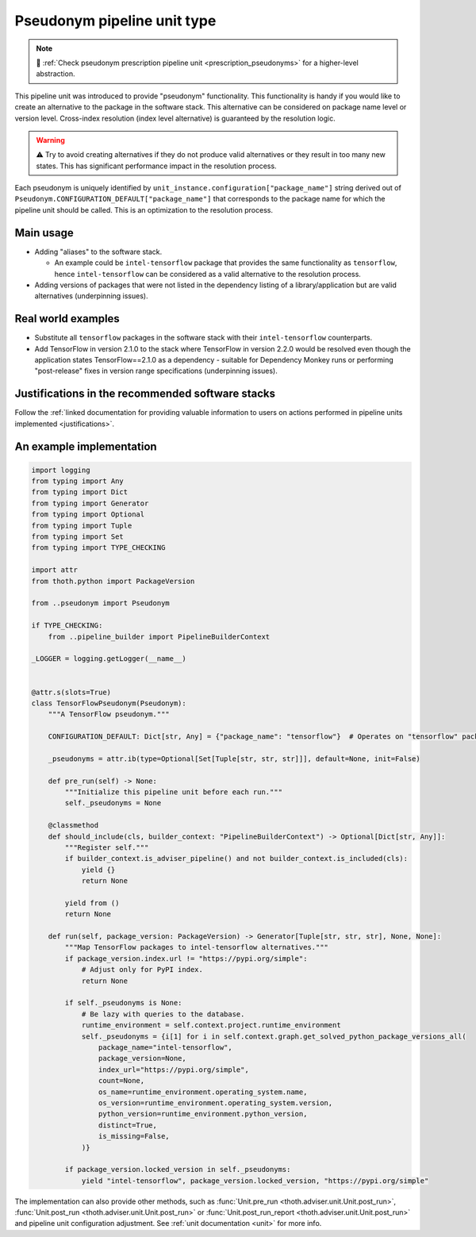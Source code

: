 .. _pseudonyms:

Pseudonym pipeline unit type
----------------------------

.. note::

  💊 :ref:`Check pseudonym prescription pipeline unit <prescription_pseudonyms>`
  for a higher-level abstraction.

This pipeline unit was introduced to provide "pseudonym" functionality. This
functionality is handy if you would like to create an alternative to the
package in the software stack. This alternative can be considered on package
name level or version level. Cross-index resolution (index level alternative)
is guaranteed by the resolution logic.

.. warning::

  ⚠️ Try to avoid creating alternatives if they do not produce valid alternatives
  or they result in too many new states. This has significant performance
  impact in the resolution process.

Each pseudonym is uniquely identified by
``unit_instance.configuration["package_name"]`` string derived out of
``Pseudonym.CONFIGURATION_DEFAULT["package_name"]`` that corresponds to the
package name for which the pipeline unit should be called.  This is an
optimization to the resolution process.

Main usage
==========

* Adding "aliases" to the software stack.

  * An example could be ``intel-tensorflow`` package that provides the same
    functionality as ``tensorflow``, hence ``intel-tensorflow`` can be
    considered as a valid alternative to the resolution process.

* Adding versions of packages that were not listed in the dependency listing of
  a library/application but are valid alternatives (underpinning issues).

Real world examples
===================

* Substitute all ``tensorflow`` packages in the software stack with their
  ``intel-tensorflow`` counterparts.

* Add TensorFlow in version 2.1.0 to the stack where TensorFlow in version
  2.2.0 would be resolved even though the application states
  TensorFlow==2.1.0 as a dependency - suitable for Dependency Monkey runs or
  performing "post-release" fixes in version range specifications
  (underpinning issues).

Justifications in the recommended software stacks
=================================================

Follow the :ref:`linked documentation for providing valuable information to
users on actions performed in pipeline units implemented <justifications>`.

An example implementation
=========================

.. code-block:: python

    import logging
    from typing import Any
    from typing import Dict
    from typing import Generator
    from typing import Optional
    from typing import Tuple
    from typing import Set
    from typing import TYPE_CHECKING

    import attr
    from thoth.python import PackageVersion

    from ..pseudonym import Pseudonym

    if TYPE_CHECKING:
        from ..pipeline_builder import PipelineBuilderContext

    _LOGGER = logging.getLogger(__name__)


    @attr.s(slots=True)
    class TensorFlowPseudonym(Pseudonym):
        """A TensorFlow pseudonym."""

        CONFIGURATION_DEFAULT: Dict[str, Any] = {"package_name": "tensorflow"}  # Operates on "tensorflow" package.

        _pseudonyms = attr.ib(type=Optional[Set[Tuple[str, str, str]]], default=None, init=False)

        def pre_run(self) -> None:
            """Initialize this pipeline unit before each run."""
            self._pseudonyms = None

        @classmethod
        def should_include(cls, builder_context: "PipelineBuilderContext") -> Optional[Dict[str, Any]]:
            """Register self."""
            if builder_context.is_adviser_pipeline() and not builder_context.is_included(cls):
                yield {}
                return None

            yield from ()
            return None

        def run(self, package_version: PackageVersion) -> Generator[Tuple[str, str, str], None, None]:
            """Map TensorFlow packages to intel-tensorflow alternatives."""
            if package_version.index.url != "https://pypi.org/simple":
                # Adjust only for PyPI index.
                return None

            if self._pseudonyms is None:
                # Be lazy with queries to the database.
                runtime_environment = self.context.project.runtime_environment
                self._pseudonyms = {i[1] for i in self.context.graph.get_solved_python_package_versions_all(
                    package_name="intel-tensorflow",
                    package_version=None,
                    index_url="https://pypi.org/simple",
                    count=None,
                    os_name=runtime_environment.operating_system.name,
                    os_version=runtime_environment.operating_system.version,
                    python_version=runtime_environment.python_version,
                    distinct=True,
                    is_missing=False,
                )}

            if package_version.locked_version in self._pseudonyms:
                yield "intel-tensorflow", package_version.locked_version, "https://pypi.org/simple"


The implementation can also provide other methods, such as :func:`Unit.pre_run
<thoth.adviser.unit.Unit.post_run>`, :func:`Unit.post_run
<thoth.adviser.unit.Unit.post_run>` or :func:`Unit.post_run_report
<thoth.adviser.unit.Unit.post_run>` and pipeline unit configuration adjustment.
See :ref:`unit documentation <unit>` for more info.
